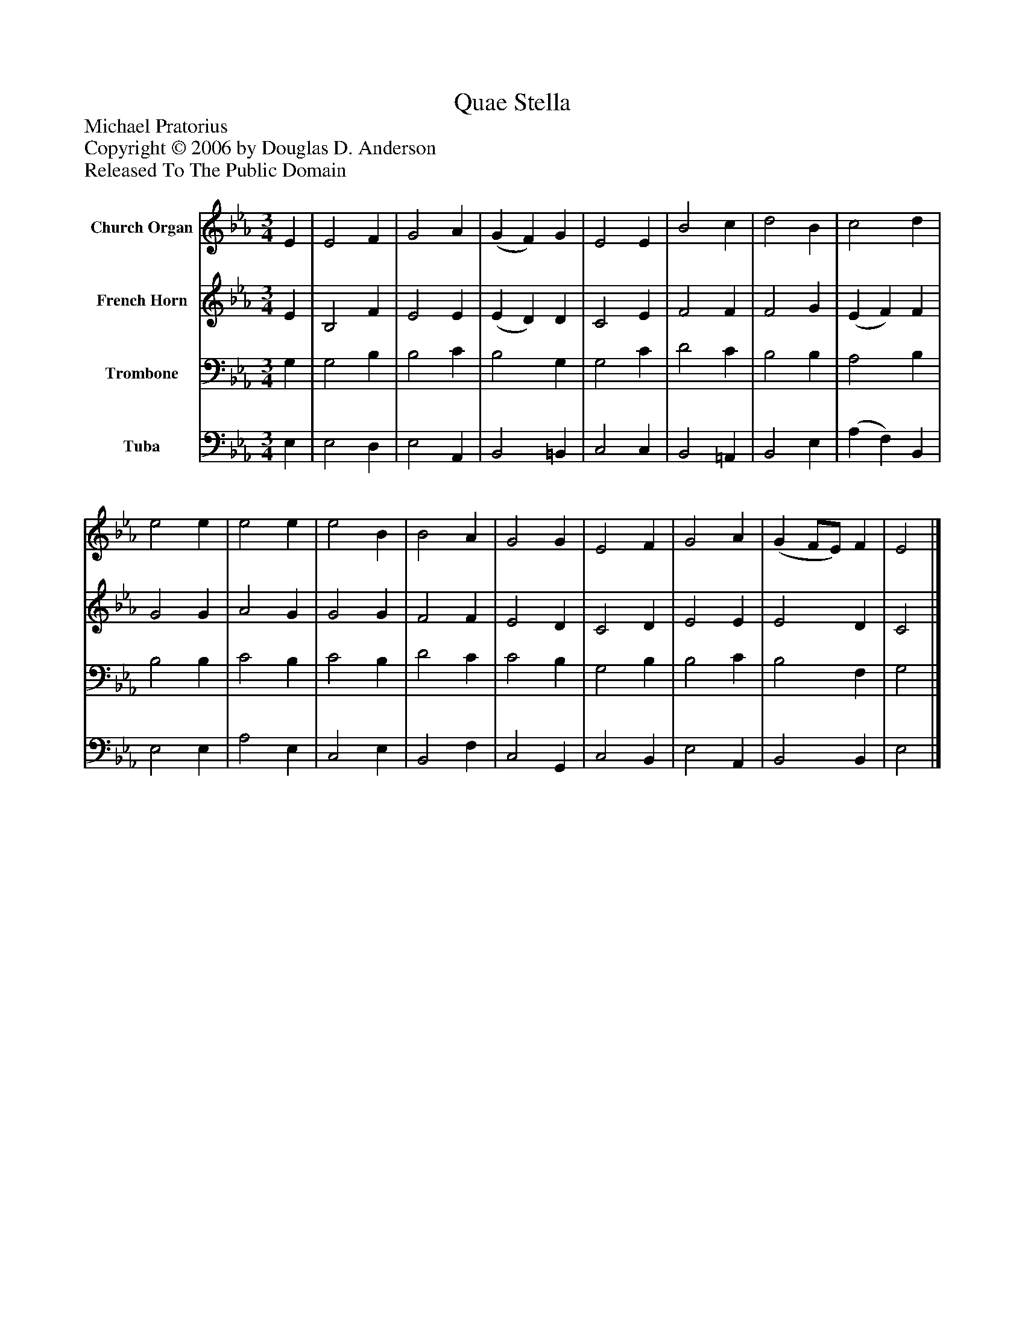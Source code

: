 %%abc-creator mxml2abc 1.4
%%abc-version 2.0
%%continueall true
%%titletrim true
%%titleformat A-1 T C1, Z-1, S-1
X: 0
T: Quae Stella
Z: Michael Pratorius
Z: Copyright © 2006 by Douglas D. Anderson
Z: Released To The Public Domain
L: 1/4
M: 3/4
V: P1 name="Church Organ"
%%MIDI program 1 19
V: P2 name="French Horn"
%%MIDI program 2 60
V: P3 name="Trombone"
%%MIDI program 3 57
V: P4 name="Tuba"
%%MIDI program 4 58
K: Eb
[V: P1]  E | E2 F | G2 A | (G F) G | E2 E | B2 c | d2 B | c2 d | e2 e | e2 e | e2 B | B2 A | G2 G | E2 F | G2 A | (G F/E/) F | E2|]
[V: P2]  E | B,2 F | E2 E | (E D) D | C2 E | F2 F | F2 G | (E F) F | G2 G | A2 G | G2 G | F2 F | E2 D | C2 D | E2 E | E2 D | C2|]
[V: P3]  G, | G,2 B, | B,2 C | B,2 G, | G,2 C | D2 C | B,2 B, | A,2 B, | B,2 B, | C2 B, | C2 B, | D2 C | C2 B, | G,2 B, | B,2 C | B,2 F, | G,2|]
[V: P4]  E, | E,2 D, | E,2 A,, | B,,2 =B,, | C,2 C, | B,,2 =A,, | B,,2 E, | (A, F,) B,, | E,2 E, | A,2 E, | C,2 E, | B,,2 F, | C,2 G,, | C,2 B,, | E,2 A,, | B,,2 B,, | E,2|]

